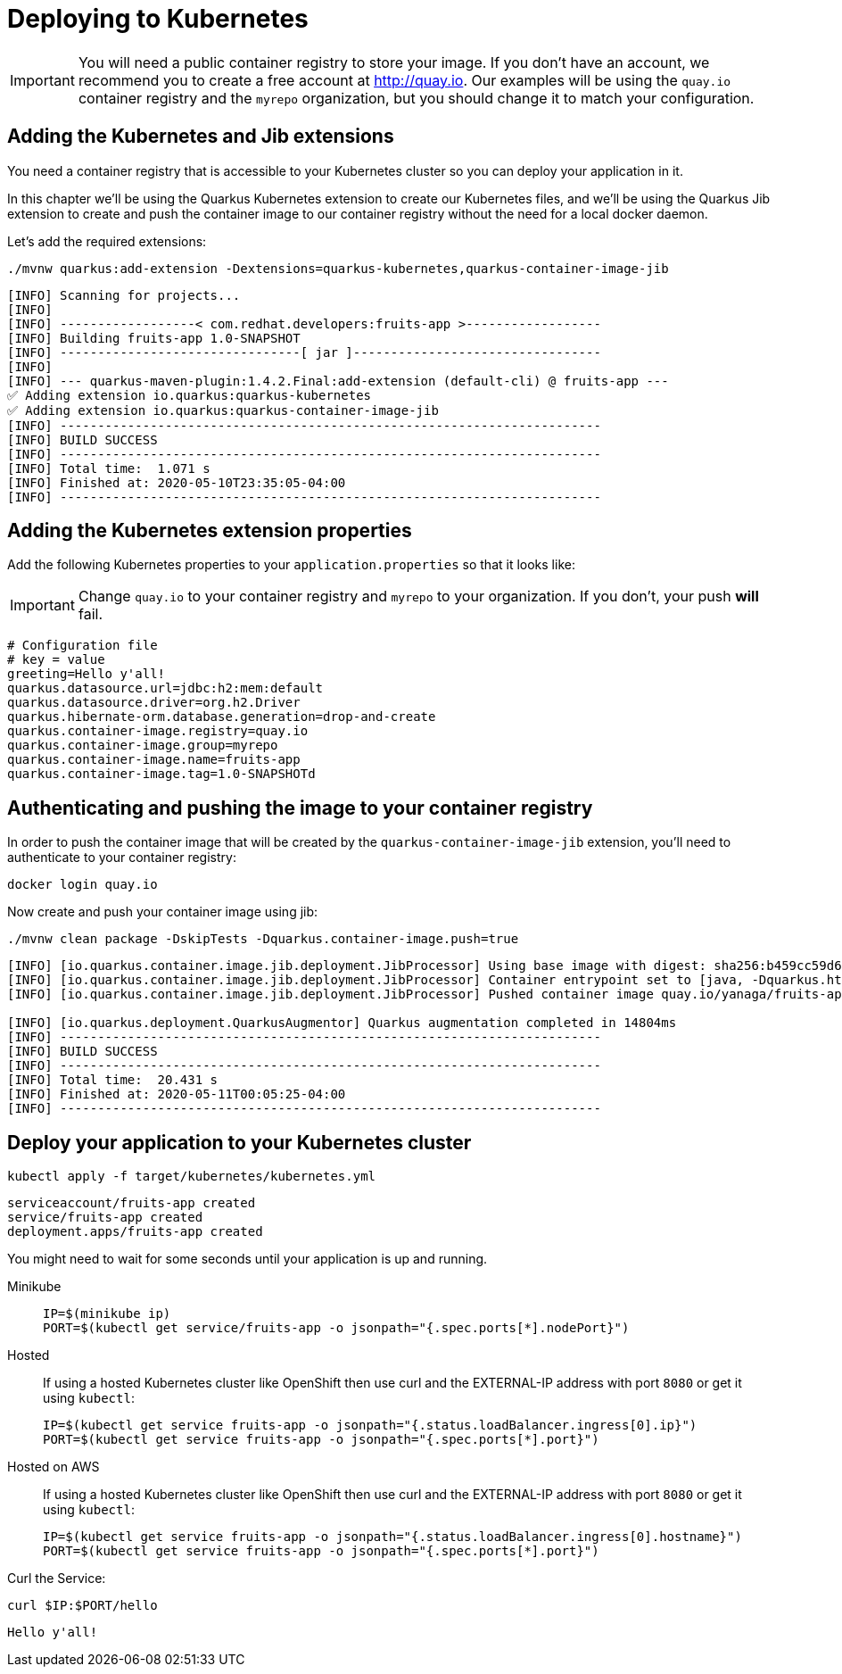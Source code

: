 =  Deploying to Kubernetes

IMPORTANT: You will need a public container registry to store your image. If you don't have an account, we recommend you to create a free account at http://quay.io[window=_blank]. Our examples will be using the `quay.io` container registry and the `myrepo` organization, but you should change it to match your configuration.

== Adding the Kubernetes and Jib extensions

You need a container registry that is accessible to your Kubernetes cluster so you can deploy your application in it.

In this chapter we'll be using the Quarkus Kubernetes extension to create our Kubernetes files, and we'll be using the Quarkus Jib extension to create and push the container image to our container registry without the need for a local docker daemon.

Let's add the required extensions:

[.console-input]
[source,bash]
----
./mvnw quarkus:add-extension -Dextensions=quarkus-kubernetes,quarkus-container-image-jib
----

[.console-output]
[source,text]
----
[INFO] Scanning for projects...
[INFO]
[INFO] ------------------< com.redhat.developers:fruits-app >------------------
[INFO] Building fruits-app 1.0-SNAPSHOT
[INFO] --------------------------------[ jar ]---------------------------------
[INFO]
[INFO] --- quarkus-maven-plugin:1.4.2.Final:add-extension (default-cli) @ fruits-app ---
✅ Adding extension io.quarkus:quarkus-kubernetes
✅ Adding extension io.quarkus:quarkus-container-image-jib
[INFO] ------------------------------------------------------------------------
[INFO] BUILD SUCCESS
[INFO] ------------------------------------------------------------------------
[INFO] Total time:  1.071 s
[INFO] Finished at: 2020-05-10T23:35:05-04:00
[INFO] ------------------------------------------------------------------------
----

== Adding the Kubernetes extension properties

Add the following Kubernetes properties to your `application.properties` so that it looks like:

IMPORTANT: Change `quay.io` to your container registry and `myrepo` to your organization. If you don't, your push *will* fail.

[.console-input]
[source,properties]
----
# Configuration file
# key = value
greeting=Hello y'all!
quarkus.datasource.url=jdbc:h2:mem:default
quarkus.datasource.driver=org.h2.Driver
quarkus.hibernate-orm.database.generation=drop-and-create
quarkus.container-image.registry=quay.io
quarkus.container-image.group=myrepo
quarkus.container-image.name=fruits-app
quarkus.container-image.tag=1.0-SNAPSHOTd
----

== Authenticating and pushing the image to your container registry

In order to push the container image that will be created by the `quarkus-container-image-jib` extension, you'll need to authenticate to your container registry:

[.console-input]
[source,bash]
----
docker login quay.io
----

Now create and push your container image using jib:

[.console-input]
[source,bash]
----
./mvnw clean package -DskipTests -Dquarkus.container-image.push=true
----

[.console-output]
[source,text]
----
[INFO] [io.quarkus.container.image.jib.deployment.JibProcessor] Using base image with digest: sha256:b459cc59d6c7ddc9fd52f981fc4c187f44a401f2433a1b4110810d2dd9e98a07
[INFO] [io.quarkus.container.image.jib.deployment.JibProcessor] Container entrypoint set to [java, -Dquarkus.http.host=0.0.0.0, -Djava.util.logging.manager=org.jboss.logmanager.LogManager, -cp, /app/resources:/app/classes:/app/libs/*, io.quarkus.runner.GeneratedMain]
[INFO] [io.quarkus.container.image.jib.deployment.JibProcessor] Pushed container image quay.io/yanaga/fruits-app:1.0-SNAPSHOTd (sha256:6651a2f85f8f53ef951b3398d00f1c7da73bd0e8b21f87584d5a1c0e99aae12c)

[INFO] [io.quarkus.deployment.QuarkusAugmentor] Quarkus augmentation completed in 14804ms
[INFO] ------------------------------------------------------------------------
[INFO] BUILD SUCCESS
[INFO] ------------------------------------------------------------------------
[INFO] Total time:  20.431 s
[INFO] Finished at: 2020-05-11T00:05:25-04:00
[INFO] ------------------------------------------------------------------------
----

== Deploy your application to your Kubernetes cluster

[.console-input]
[source,bash]
----
kubectl apply -f target/kubernetes/kubernetes.yml
----

[.console-output]
[source,text]
----
serviceaccount/fruits-app created
service/fruits-app created
deployment.apps/fruits-app created
----

You might need to wait for some seconds until your application is up and running.

[tabs]
====
Minikube::
+
--
:tmp-service-exposed: fruits-app

[#{section-k8s}-ip-port-minikube]
[.console-input]
[source,bash,subs="+macros,+attributes"]
----
IP=$(minikube ip)
PORT=$(kubectl get service/{tmp-service-exposed} -o jsonpath="{.spec.ports[*].nodePort}")
----
--
Hosted::
+
--
If using a hosted Kubernetes cluster like OpenShift then use curl and the EXTERNAL-IP address with port `8080` or get it using `kubectl`:

:tmp-service-exposed: fruits-app

[#{section-k8s}-ip-port-openshift]
[.console-input]
[source,bash,subs="+macros,+attributes"]
----
IP=$(kubectl get service {tmp-service-exposed} -o jsonpath="{.status.loadBalancer.ingress[0].ip}")
PORT=$(kubectl get service {tmp-service-exposed} -o jsonpath="{.spec.ports[*].port}")
----
--
Hosted on AWS::
+
--
If using a hosted Kubernetes cluster like OpenShift then use curl and the EXTERNAL-IP address with port `8080` or get it using `kubectl`:

:tmp-service-exposed: fruits-app

[#{section-k8s}-ip-port-openshift]
[.console-input]
[source,bash,subs="+macros,+attributes"]
----
IP=$(kubectl get service {tmp-service-exposed} -o jsonpath="{.status.loadBalancer.ingress[0].hostname}")
PORT=$(kubectl get service {tmp-service-exposed} -o jsonpath="{.spec.ports[*].port}")
----
--
====

Curl the Service:

[#{section-k8s}-curl-the-service]
[.console-input]
[source,bash,subs="+macros,+attributes"]
----
curl $IP:$PORT/hello
----

[.console-output]
[source,text]
----
Hello y'all!
----